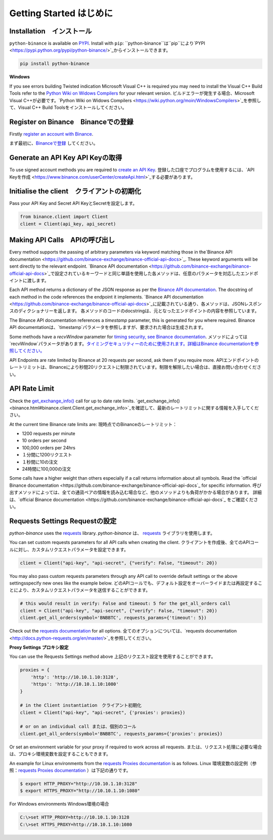 Getting Started はじめに
========================

Installation　インストール
-------------------------

``python-binance`` is available on `PYPI <https://pypi.python.org/pypi/python-binance/>`_.
Install with ``pip``:
``python-binance``は``pip``により`PYPI <https://pypi.python.org/pypi/python-binance/>`_からインストールできます。

.. code:: bash

    pip install python-binance

**Windows**

If you see errors building Twisted indication Microsoft Visual C++ is required you may need to install the Visual C++ Build Tools
refer to the `Python Wiki on Widows Compilers <https://wiki.python.org/moin/WindowsCompilers>`_ for your relevant version.
ビルドエラーが発生する場合、Microsoft Visual C++が必要です。`Python Wiki on Widows Compilers <https://wiki.python.org/moin/WindowsCompilers>`_を参照して、Visual C++ Build Toolsをインストールしてください。

Register on Binance　Binanceでの登録
----------------------------------------------

Firstly `register an account with Binance <https://www.binance.com/register.html?ref=10099792>`_.

まず最初に、`Binanceで登録 <https://www.binance.com/register.html?ref=10099792>`_ してください。

Generate an API Key API Keyの取得
---------------------------------

To use signed account methods you are required to `create an API Key  <https://www.binance.com/userCenter/createApi.html>`_.
登録した口座でプログラムを使用するには、`API Keyを作成  <https://www.binance.com/userCenter/createApi.html>`_する必要があります。

Initialise the client　クライアントの初期化
-------------------------------------------

Pass your API Key and Secret
API KeyとSecretを設定します。

.. code:: python

    from binance.client import Client
    client = Client(api_key, api_secret)

Making API Calls　APIの呼び出し
------------------------------

Every method supports the passing of arbitrary parameters via keyword matching those in the`Binance API documentation <https://github.com/binance-exchange/binance-official-api-docs>`_.
These keyword arguments will be sent directly to the relevant endpoint.
`Binance API documentation <https://github.com/binance-exchange/binance-official-api-docs>`_で設定されているキーワードと同じ単語を使用した各メソッドは、任意のパラメータを対応したエンドポイントに渡します。

Each API method returns a dictionary of the JSON response as per the `Binance API documentation <https://github.com/binance-exchange/binance-official-api-docs>`_.
The docstring of each method in the code references the endpoint it implements.
`Binance API documentation <https://github.com/binance-exchange/binance-official-api-docs>`_に記載されている通り、各メソッドは、JSONレスポンスのディクショナリーを返します。
各メソッドのコードのdocstringは、元となったエンドポイントの内容を参照しています。

The Binance API documentation references a `timestamp` parameter, this is generated for you where required.
Binance API documentationは、`timestamp`パラメータを参照しますが、要求された場合は生成されます。

Some methods have a `recvWindow` parameter for `timing security, see Binance documentation <https://github.com/binance-exchange/binance-official-api-docs/blob/master/rest-api.md#timing-security>`_.
メソッドによっては`recvWindow`パラメータがあります。`タイミングセキュリティーのために使用されます。詳細はBinance documentationを参照してください。 <https://github.com/binance-exchange/binance-official-api-docs/blob/master/rest-api.md#timing-security>`_

API Endpoints are rate limited by Binance at 20 requests per second, ask them if you require more.
APIエンドポイントのレートリミットは、Binanceにより秒間20リクエストに制限されています。制限を解除したい場合は、直接お問い合わせください。

API Rate Limit
--------------

Check the `get_exchange_info() <binance.html#binance.client.Client.get_exchange_info>`_ call for up to date rate limits.
`get_exchange_info() <binance.html#binance.client.Client.get_exchange_info>`_を確認して、最新のレートリミットに関する情報を入手してください。

At the current time Binance rate limits are:
現時点でのBinanceのレートリミット：

- 1200 requests per minute
- 10 orders per second
- 100,000 orders per 24hrs

- １分間に1200リクエスト
- １秒間に10の注文
- 24時間に100,000の注文

Some calls have a higher weight than others especially if a call returns information about all symbols.
Read the `official Binance documentation <https://github.com/binance-exchange/binance-official-api-docs`_ for specific information.
呼び出すメソッドによっては、全ての通貨ペアの情報を読み込む場合など、他のメソッドよりも負荷がかかる場合があります。
詳細は、`official Binance documentation <https://github.com/binance-exchange/binance-official-api-docs`_ をご確認ください。

.. image:: https://analytics-pixel.appspot.com/UA-111417213-1/github/python-binance/docs/overview?pixel

Requests Settings Requestの設定
--------------------------------

`python-binance` uses the `requests <http://docs.python-requests.org/en/master/>`_ library.
`python-binance` は、 `requests <http://docs.python-requests.org/en/master/>`_ ライブラリを使用します。

You can set custom requests parameters for all API calls when creating the client.
クライアントを作成後、全てのAPIコールに対し、カスタムリクエストパラメータを設定できます。

.. code:: python

    client = Client("api-key", "api-secret", {"verify": False, "timeout": 20})

You may also pass custom requests parameters through any API call to override default settings or the above settingsspecify new ones like the example below.
どのAPIコールでも、デフォルト設定をオーバーライドまたは再設定することにより、カスタムリクエストパラメータを送信することができます。

.. code:: python

    # this would result in verify: False and timeout: 5 for the get_all_orders call
    client = Client("api-key", "api-secret", {"verify": False, "timeout": 20})
    client.get_all_orders(symbol='BNBBTC', requests_params={'timeout': 5})

Check out the `requests documentation <http://docs.python-requests.org/en/master/>`_ for all options.
全てのオプションについては、`requests documentation <http://docs.python-requests.org/en/master/>`_を参照してください。

**Proxy Settings プロキシ設定**

You can use the Requests Settings method above
上記のリクエスト設定を使用することができます。

.. code:: python

    proxies = {
        'http': 'http://10.10.1.10:3128',
        'https': 'http://10.10.1.10:1080'
    }

    # in the Client instantiation　クライアント初期化
    client = Client("api-key", "api-secret", {'proxies': proxies})

    # or on an individual call または、個別のコール
    client.get_all_orders(symbol='BNBBTC', requests_params={'proxies': proxies})

Or set an environment variable for your proxy if required to work across all requests.
または、リクエスト処理に必要な場合は、プロキシ環境変数を設定することもできます。

An example for Linux environments from the `requests Proxies documentation <http://docs.python-requests.org/en/master/user/advanced/#proxies>`_ is as follows.
Linux 環境変数の設定例（参照：`requests Proxies documentation <http://docs.python-requests.org/en/master/user/advanced/#proxies>`_ ）は下記の通りです。

.. code-block:: bash

    $ export HTTP_PROXY="http://10.10.1.10:3128"
    $ export HTTPS_PROXY="http://10.10.1.10:1080"

For Windows environments Windows環境の場合

.. code-block:: bash

    C:\>set HTTP_PROXY=http://10.10.1.10:3128
    C:\>set HTTPS_PROXY=http://10.10.1.10:1080
